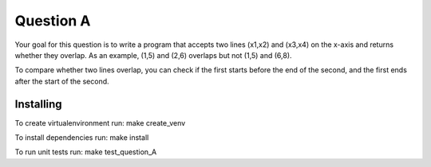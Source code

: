 ==========
Question A
==========
Your goal for this question is to write a program that accepts two lines (x1,x2) and (x3,x4) on the x-axis and returns whether they overlap. As an example, (1,5) and (2,6) overlaps but not (1,5) and (6,8).

To compare whether two lines overlap, you can check if the first starts before the end of the second, and the first ends after the start of the second.

Installing
==========

To create virtualenvironment run:
make create_venv

To install dependencies run:
make install

To run unit tests run:
make test_question_A